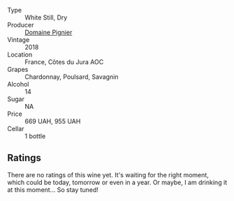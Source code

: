 #+attr_html: :class wine-main-image
[[file:/images/c3/fe7282-9b75-4931-88e4-1eca262675ff/2023-03-24-13-31-48-IMG-5674@512.webp]]

- Type :: White Still, Dry
- Producer :: [[barberry:/producers/e526c4b5-e92f-48cd-8c90-f1e5123ab7c5][Domaine Pignier]]
- Vintage :: 2018
- Location :: France, Côtes du Jura AOC
- Grapes :: Chardonnay, Poulsard, Savagnin
- Alcohol :: 14
- Sugar :: NA
- Price :: 669 UAH, 955 UAH
- Cellar :: 1 bottle

** Ratings

There are no ratings of this wine yet. It's waiting for the right moment, which could be today, tomorrow or even in a year. Or maybe, I am drinking it at this moment... So stay tuned!

